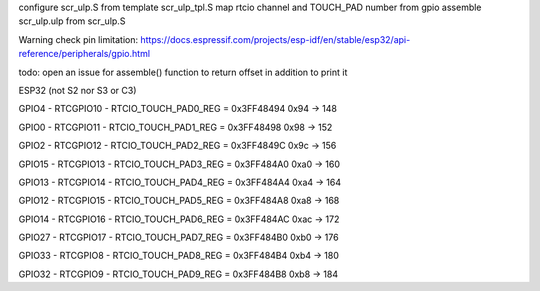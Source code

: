 configure scr_ulp.S from template scr_ulp_tpl.S
map rtcio channel and TOUCH_PAD number from gpio
assemble scr_ulp.ulp from scr_ulp.S

Warning check pin limitation:
https://docs.espressif.com/projects/esp-idf/en/stable/esp32/api-reference/peripherals/gpio.html

todo: open an issue for assemble() function to return offset in addition to print it

ESP32 (not S2 nor S3 or C3)

GPIO4 - RTCGPIO10 - RTCIO_TOUCH_PAD0_REG = 0x3FF48494 
0x94 -> 148

GPIO0 - RTCGPIO11 - RTCIO_TOUCH_PAD1_REG = 0x3FF48498 
0x98 -> 152

GPIO2 - RTCGPIO12 - RTCIO_TOUCH_PAD2_REG = 0x3FF4849C 
0x9c -> 156

GPIO15 - RTCGPIO13 - RTCIO_TOUCH_PAD3_REG = 0x3FF484A0 
0xa0 -> 160

GPIO13 - RTCGPIO14 - RTCIO_TOUCH_PAD4_REG = 0x3FF484A4 
0xa4 -> 164

GPIO12 - RTCGPIO15 - RTCIO_TOUCH_PAD5_REG = 0x3FF484A8 
0xa8 -> 168

GPIO14 - RTCGPIO16 - RTCIO_TOUCH_PAD6_REG = 0x3FF484AC 
0xac -> 172

GPIO27 - RTCGPIO17 - RTCIO_TOUCH_PAD7_REG = 0x3FF484B0 
0xb0 -> 176

GPIO33 - RTCGPIO8 - RTCIO_TOUCH_PAD8_REG = 0x3FF484B4 
0xb4 -> 180

GPIO32 - RTCGPIO9 - RTCIO_TOUCH_PAD9_REG = 0x3FF484B8 
0xb8 -> 184
